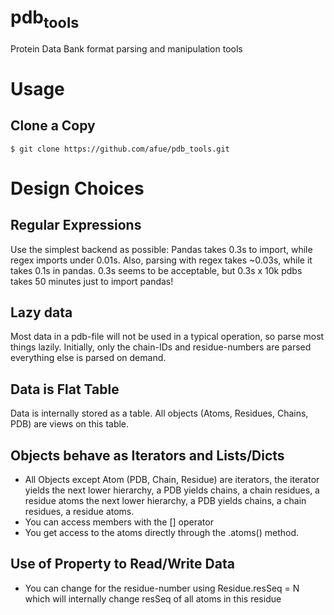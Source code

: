* pdb_tools
  Protein Data Bank format parsing and manipulation tools

* Usage
** Clone a Copy
   #+BEGIN_SRC
$ git clone https://github.com/afue/pdb_tools.git
   #+END_SRC

* Design Choices
** Regular Expressions
   Use the simplest backend as possible: Pandas takes 0.3s to import,
   while regex imports under 0.01s.  Also, parsing with regex takes
   ~0.03s, while it takes 0.1s in pandas.  0.3s seems to be acceptable,
   but 0.3s x 10k pdbs takes 50 minutes just to import pandas!
** Lazy data
   Most data in a pdb-file will not be used in a typical operation, so
   parse most things lazily. Initially, only the chain-IDs and
   residue-numbers are parsed everything else is parsed on demand.
** Data is Flat Table
   Data is internally stored as a table. All objects (Atoms, Residues,
   Chains, PDB) are views on this table.
** Objects behave as Iterators and Lists/Dicts
   - All Objects except Atom (PDB, Chain, Residue) are iterators, the
     iterator yields the next lower hierarchy, a PDB yields chains, a
     chain residues, a residue atoms the next lower hierarchy, a PDB
     yields chains, a chain residues, a residue atoms.
   - You can access members with the [] operator
   - You get access to the atoms directly through the .atoms() method.
** Use of Property to Read/Write Data
   - You can change for the residue-number using Residue.resSeq = N
     which will internally change resSeq of all atoms in this residue 
